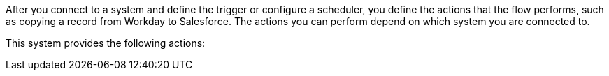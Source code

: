 After you connect to a system and define the trigger or configure a scheduler, you define the actions that the flow performs, such as copying a record from Workday to Salesforce. The actions you can perform depend on which system you are connected to.

This system provides the following actions: